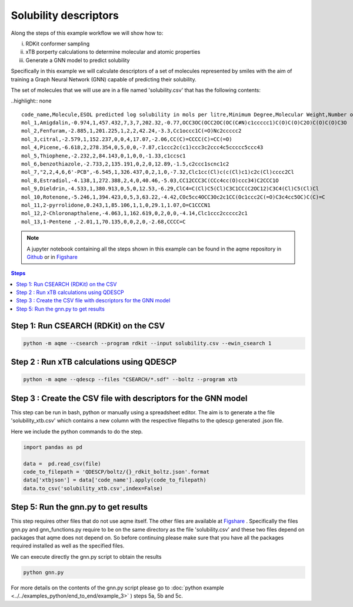 Solubility descriptors
======================

Along the steps of this example workflow we will show how to: 

i)   RDKit conformer sampling
ii)  xTB porperty calculations to determine molecular and atomic
     properties
iii) Generate a GNN model to predict solubility

Specifically in this example we will calculate descriptors of a set of molecules
represented by smiles with the aim of training a Graph Neural Network (GNN) 
capable of predicting their solubility.

The set of molecules that we will use are in a file named 'solubility.csv' 
that has the following contents:

..highlight:: none

::

   code_name,Molecule,ESOL predicted log solubility in mols per litre,Minimum Degree,Molecular Weight,Number of H-Bond Donors,Number of Rings,Number of Rotatable Bonds,Polar Surface Area,measured log solubility in mols per litre,smiles
   mol_1,Amigdalin,-0.974,1,457.432,7,3,7,202.32,-0.77,OCC3OC(OCC2OC(OC(C#N)c1ccccc1)C(O)C(O)C2O)C(O)C(O)C3O 
   mol_2,Fenfuram,-2.885,1,201.225,1,2,2,42.24,-3.3,Cc1occc1C(=O)Nc2ccccc2
   mol_3,citral,-2.579,1,152.237,0,0,4,17.07,-2.06,CC(C)=CCCC(C)=CC(=O)
   mol_4,Picene,-6.618,2,278.354,0,5,0,0,-7.87,c1ccc2c(c1)ccc3c2ccc4c5ccccc5ccc43
   mol_5,Thiophene,-2.232,2,84.143,0,1,0,0,-1.33,c1ccsc1
   mol_6,benzothiazole,-2.733,2,135.191,0,2,0,12.89,-1.5,c2ccc1scnc1c2 
   mol_7,"2,2,4,6,6'-PCB",-6.545,1,326.437,0,2,1,0,-7.32,Clc1cc(Cl)c(c(Cl)c1)c2c(Cl)cccc2Cl
   mol_8,Estradiol,-4.138,1,272.388,2,4,0,40.46,-5.03,CC12CCC3C(CCc4cc(O)ccc34)C2CCC1O
   mol_9,Dieldrin,-4.533,1,380.913,0,5,0,12.53,-6.29,ClC4=C(Cl)C5(Cl)C3C1CC(C2OC12)C3C4(Cl)C5(Cl)Cl
   mol_10,Rotenone,-5.246,1,394.423,0,5,3,63.22,-4.42,COc5cc4OCC3Oc2c1CC(Oc1ccc2C(=O)C3c4cc5OC)C(C)=C 
   mol_11,2-pyrrolidone,0.243,1,85.106,1,1,0,29.1,1.07,O=C1CCCN1
   mol_12,2-Chloronapthalene,-4.063,1,162.619,0,2,0,0,-4.14,Clc1ccc2ccccc2c1
   mol_13,1-Pentene ,-2.01,1,70.135,0,0,2,0,-2.68,CCCC=C

.. highlight:: default

.. note::

   A jupyter notebook containing all the steps shown in this example can be found 
   in the aqme repository in `Github  <https://github.com/jvalegre/aqme>`__ or in 
   `Figshare <https://figshare.com/articles/dataset/AQME_paper_examples/20043665/11>`__


.. contents:: Steps
   :local:
   :depth: 2


Step 1: Run CSEARCH (RDKit) on the CSV
--------------------------------------

.. code:: shell

   python -m aqme --csearch --program rdkit --input solubility.csv --ewin_csearch 1

Step 2 : Run xTB calculations using QDESCP
------------------------------------------

.. code:: shell

   python -m aqme --qdescp --files "CSEARCH/*.sdf" --boltz --program xtb


Step 3 : Create the CSV file with descriptors for the GNN model
---------------------------------------------------------------

This step can be run in bash, python or manually using a spreadsheet editor.
The aim is to generate a the file 'solubility_xtb.csv' which contains a new 
column with the respective filepaths to the qdescp generated .json file.

Here we include the python commands to do the step.

.. code:: python

   import pandas as pd 

   data =  pd.read_csv(file)
   code_to_filepath = 'QDESCP/boltz/{}_rdkit_boltz.json'.format
   data['xtbjson'] = data['code_name'].apply(code_to_filepath)
   data.to_csv('solubility_xtb.csv',index=False)


Step 5: Run the gnn.py to get results
-------------------------------------

This step requires other files that do not use aqme itself. The other files 
are available at 
`Figshare <https://figshare.com/articles/dataset/AQME_paper_examples/20043665/11>`__ .
Specifically the files gnn.py and gnn_functions.py require to be on the same 
directory as the file 'solubility.csv' and these two files depend on packages 
that aqme does not depend on. So before continuing please make sure that you 
have all the packages required installed as well as the specified files.

We can execute directly the gnn.py script to obtain the results

.. code:: shell

    python gnn.py

For more details on the contents of the gnn.py script please go to 
:doc:`python example <../../examples_python/end_to_end/example_3>` ) steps 5a, 
5b and 5c. 

